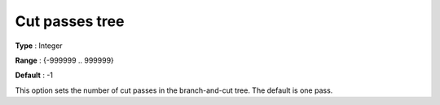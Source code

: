 .. _CBC_MIP_Cuts_-_Cut_passes_tree:


Cut passes tree
===============



**Type** :	Integer	

**Range** :	{-999999 .. 999999}	

**Default** :	-1	



This option sets the number of cut passes in the branch-and-cut tree. The default is one pass.

